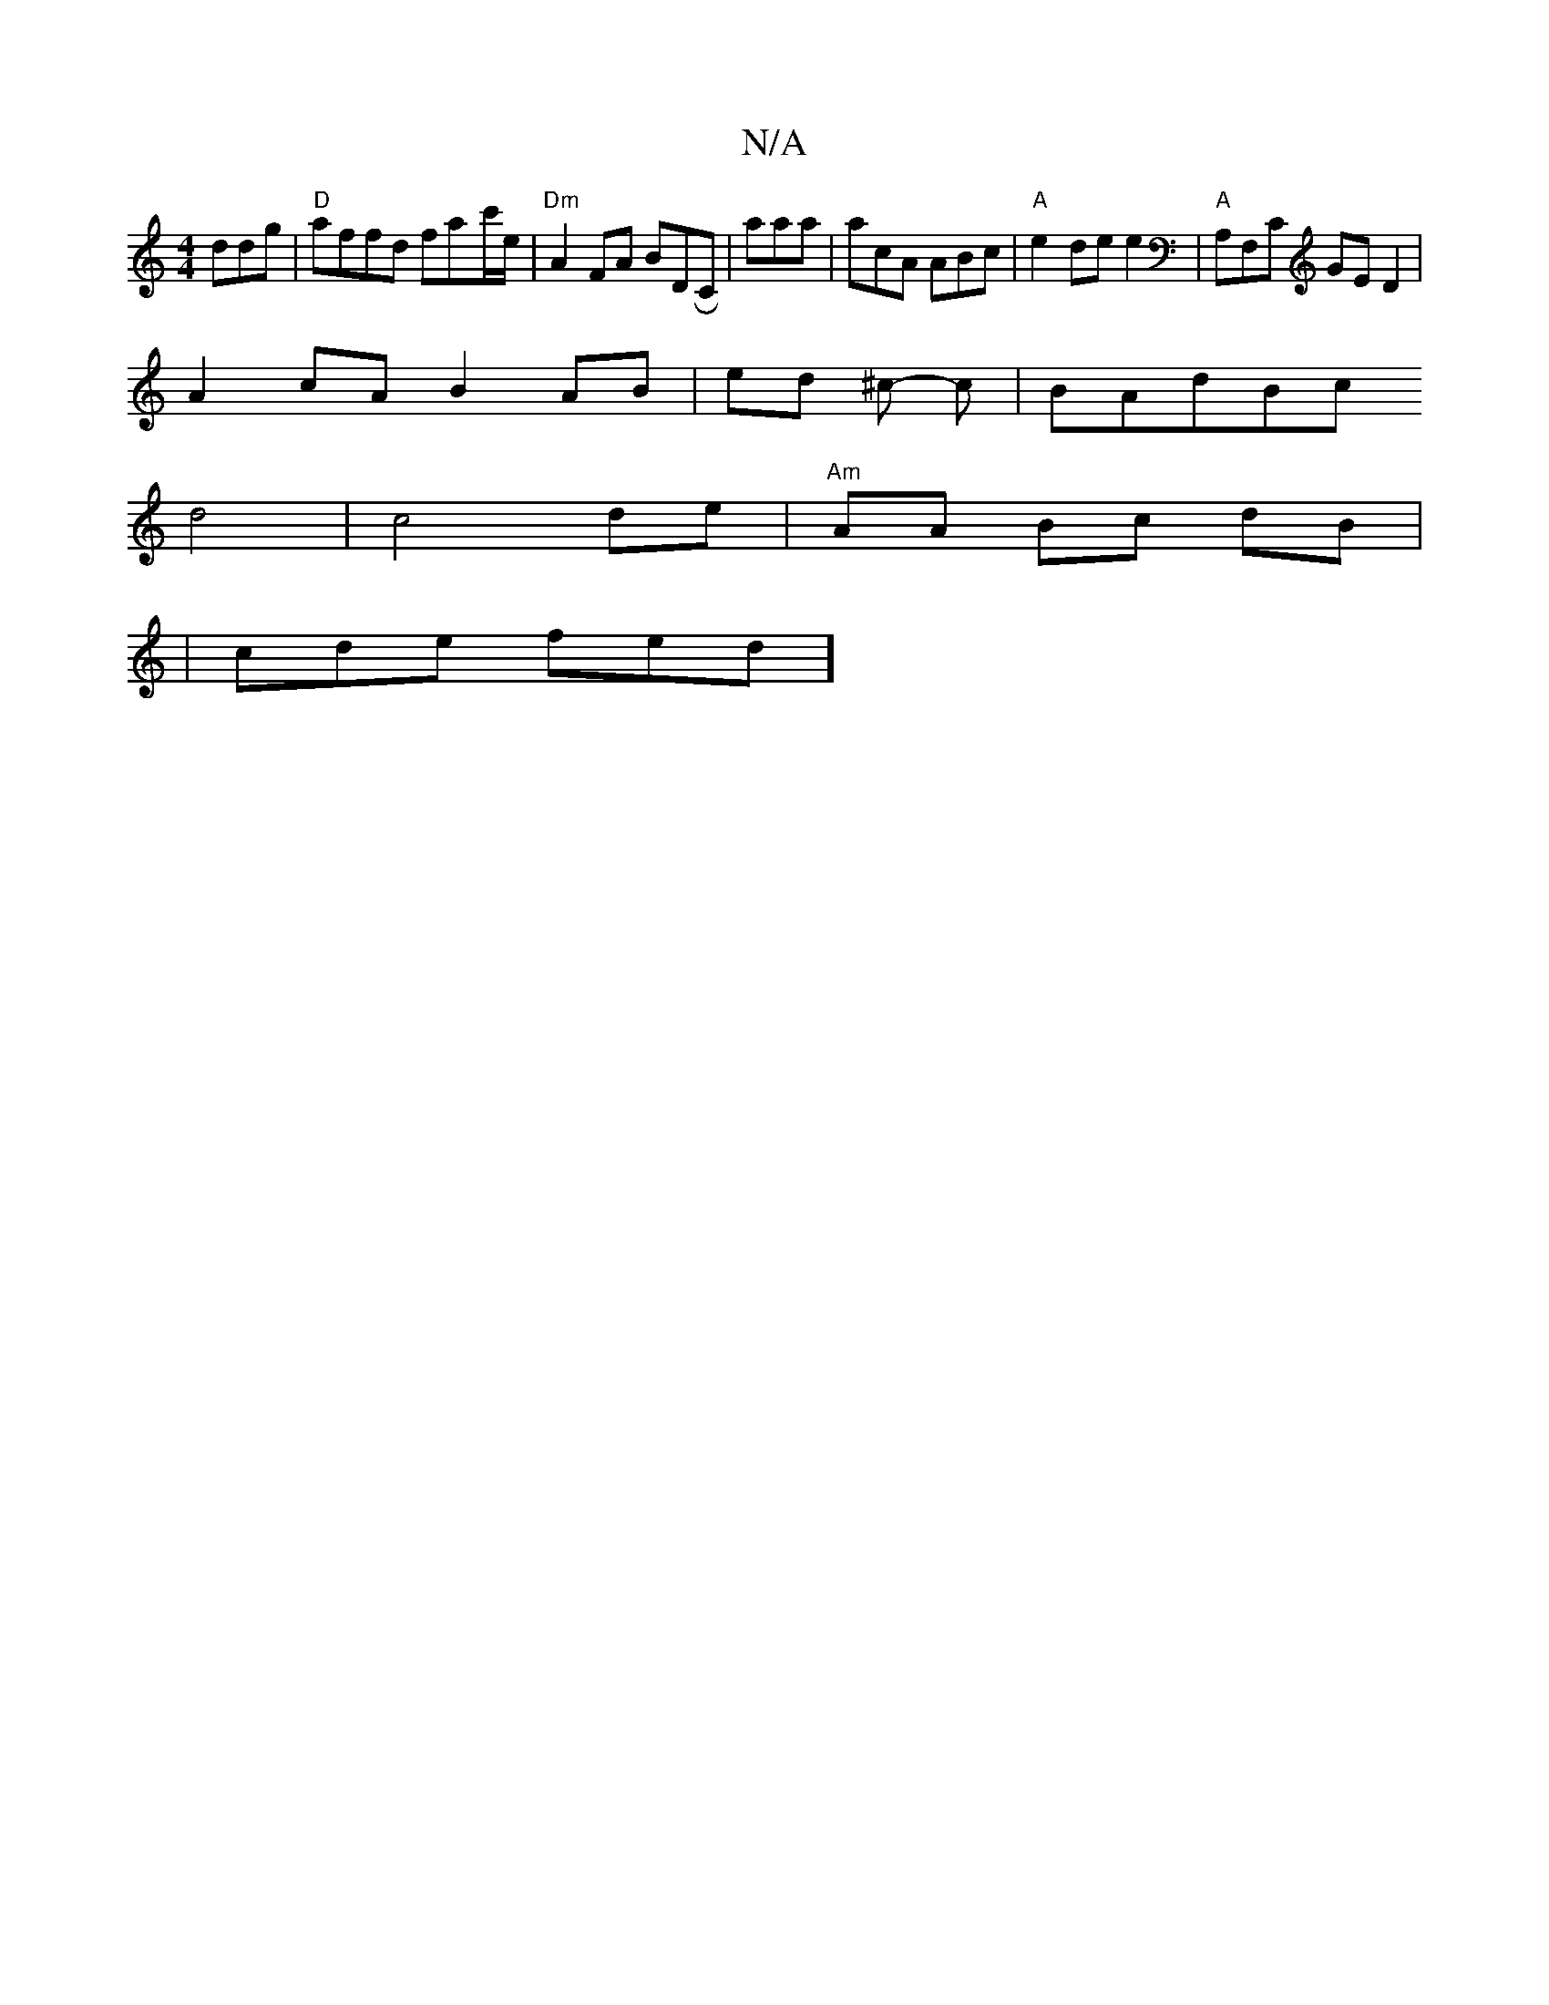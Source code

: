 X:1
T:N/A
M:4/4
R:N/A
K:Cmajor
3 ddg|"D"affd fa-c'/e/|"Dm"A2 FA BDRC|aaa|acA ABc |"A"e2 de e2|"A"A,F,C GE D2 |
A2 cA B2 AB|ed ^c - c|BAdBc
d4|c4de|"Am"AA Bc dB|
|cde fed]

|:"G"f2 dc ec |] 
|:f~e2 gf|"f#7"BF FE |D8|:c2 HB "D"dB|^cR